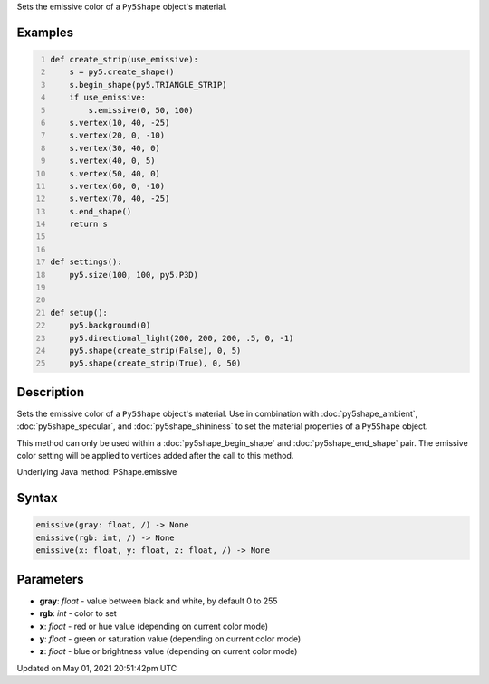 .. title: Py5Shape.emissive()
.. slug: py5shape_emissive
.. date: 2021-05-01 20:51:42 UTC+00:00
.. tags:
.. category:
.. link:
.. description: py5 Py5Shape.emissive() documentation
.. type: text

Sets the emissive color of a ``Py5Shape`` object's material.

Examples
========

.. raw:: html

    <div class="example-table">

.. raw:: html

    <div class="example-row"><div class="example-cell-image">

.. image:: /images/reference/Py5Shape_emissive_0.png
    :alt: example picture for emissive()

.. raw:: html

    </div><div class="example-cell-code">

.. code:: python
    :number-lines:

    def create_strip(use_emissive):
        s = py5.create_shape()
        s.begin_shape(py5.TRIANGLE_STRIP)
        if use_emissive:
            s.emissive(0, 50, 100)
        s.vertex(10, 40, -25)
        s.vertex(20, 0, -10)
        s.vertex(30, 40, 0)
        s.vertex(40, 0, 5)
        s.vertex(50, 40, 0)
        s.vertex(60, 0, -10)
        s.vertex(70, 40, -25)
        s.end_shape()
        return s


    def settings():
        py5.size(100, 100, py5.P3D)


    def setup():
        py5.background(0)
        py5.directional_light(200, 200, 200, .5, 0, -1)
        py5.shape(create_strip(False), 0, 5)
        py5.shape(create_strip(True), 0, 50)

.. raw:: html

    </div></div>

.. raw:: html

    </div>

Description
===========

Sets the emissive color of a ``Py5Shape`` object's material. Use in combination with :doc:`py5shape_ambient`, :doc:`py5shape_specular`, and :doc:`py5shape_shininess` to set the material properties of a ``Py5Shape`` object.

This method can only be used within a :doc:`py5shape_begin_shape` and :doc:`py5shape_end_shape` pair. The emissive color setting will be applied to vertices added after the call to this method.

Underlying Java method: PShape.emissive

Syntax
======

.. code:: python

    emissive(gray: float, /) -> None
    emissive(rgb: int, /) -> None
    emissive(x: float, y: float, z: float, /) -> None

Parameters
==========

* **gray**: `float` - value between black and white, by default 0 to 255
* **rgb**: `int` - color to set
* **x**: `float` - red or hue value (depending on current color mode)
* **y**: `float` - green or saturation value (depending on current color mode)
* **z**: `float` - blue or brightness value (depending on current color mode)


Updated on May 01, 2021 20:51:42pm UTC

